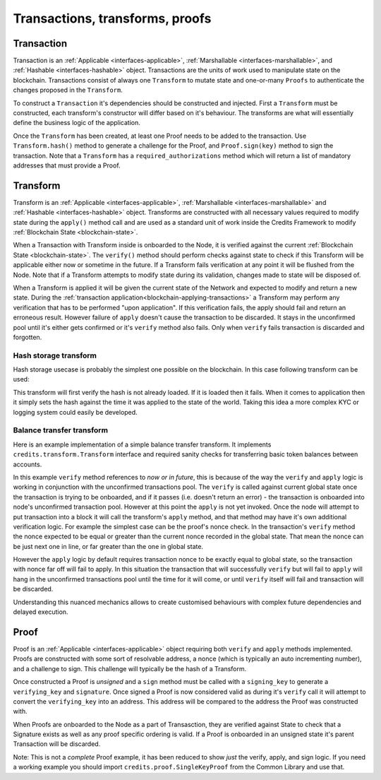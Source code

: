 .. _transactions-transforms-proofs:

Transactions, transforms, proofs
================================

.. _transaction:

Transaction
^^^^^^^^^^^

Transaction is an :ref:`Applicable <interfaces-applicable>`,
:ref:`Marshallable <interfaces-marshallable>`, and :ref:`Hashable <interfaces-hashable>`
object. Transactions are the units of work used to manipulate state on the blockchain.
Transactions consist of always one ``Transform`` to mutate state and one-or-many ``Proofs`` to authenticate
the changes proposed in the ``Transform``.

To construct a ``Transaction`` it's dependencies should be constructed and injected.
First a ``Transform`` must be constructed, each transform's constructor
will differ based on it's behaviour. The transforms are what will essentially
define the business logic of the application.

Once the ``Transform`` has been created, at least one Proof needs to be added to
the transaction. Use ``Transform.hash()`` method to generate a challenge for the Proof,
and ``Proof.sign(key)`` method to sign the transaction.
Note that a ``Transform`` has a ``required_authorizations`` method which
will return a list of mandatory addresses that must provide a Proof.

.. code-block:: python
   :linenos:

    #!/usr/bin/env python
    # -*- coding: utf-8 -*-
    from credits.transform import BalanceTransform
    from credits.proof import SingleKeyProof
    from credits.key import ED25519SigningKey
    from credits.address import CreditsAddress
    from credits.hash import SHA256HashProvider
    
    HASH_PROVIDER = SHA256HashProvider()
    
    ALICE_SK = ED25519SigningKey.new()
    ALICE_VK = ALICE_SK.get_verifying_key()
    ALICE_ADDR = CreditsAddress(ALICE_VK.to_string()).get_address()
    
    BOB_SK = ED25519SigningKey.new()
    BOB_VK = BOB_SK.get_verifying_key()
    BOB_ADDR = CreditsAddress(BOB_VK.to_string()).get_address()
    
    transform = BalanceTransform(ALICE_ADDR, BOB_ADDR, 100)
    # transform.required_authorizations() ==  [ALICE_ADDR]
    
    transaction = Transaction(
        transform=transform,
        proofs=[
            SingleKeyProof(ALICE_ADDR, 0, transform.hash(HASH_PROVIDER)).sign(ALICE),
        ]
    )
    
    payload = transaction.marshall()  # This output can be jsonified and POSTed to /api/v1/transaction


.. _transform:

Transform
^^^^^^^^^

Transform is an :ref:`Applicable <interfaces-applicable>`,
:ref:`Marshallable <interfaces-marshallable>` and :ref:`Hashable <interfaces-hashable>`
object. Transforms are constructed with all necessary values required to modify
state during the ``apply()`` method call and are used as a standard unit of work
inside the Credits Framework to modify :ref:`Blockchain State <blockchain-state>`.

When a Transaction with Transform inside is onboarded to the Node, it is verified against the current
:ref:`Blockchain State <blockchain-state>`. The ``verify()`` method should perform
checks against state to check if this Transform will be applicable either now or sometime in the
future. If a Transform fails verification at any point it will be flushed from
the Node. Note that if a Transform attempts to modify state during its validation,
changes made to state will be disposed of.

When a Transform is applied it will be given the current state of the Network
and expected to modify and return a new state. During the
:ref:`transaction application<blockchain-applying-transactions>` a Transform may perform
any verification that has to be performed "upon application". If this verification fails,
the apply should fail and return an erroneous result. However failure of ``apply`` doesn't
cause the transaction to be discarded. It stays in the unconfirmed pool until it's
either gets confirmed or it's ``verify`` method also fails. Only when ``verify`` fails
transaction is discarded and forgotten.


Hash storage transform
----------------------

Hash storage usecase is probably the simplest one possible on the blockchain.
In this case following transform can be used:

.. code-block:: python
   :linenos:

    class LogHashTransform(Transform):
        STATE_BALANCE = "core.credits.log.hashes"

        def __init__(self, hash):
            self.hash = hash

        def verify(self, state):
            if state[self.LOG_STATE][self.hash]:
                return None, "Already have this hash logged!"
            return None, None

        def apply(self, state):
            state[self.LOG_STATE][self.hash] = {"logged_at": time.asctime()}
            return state, None


This transform will first verify the hash is not already loaded. If it is loaded
then it fails. When it comes to application then it simply sets the hash against
the time it was applied to the state of the world. Taking this idea a more
complex KYC or logging system could easily be developed.


Balance transfer transform
--------------------------

Here is an example implementation of a simple balance transfer transform. It
implements ``credits.transform.Transform`` interface and required sanity checks
for transferring basic token balances between accounts.

.. code-block:: python
   :linenos:

    #!/usr/bin/env python
    # -*- coding: utf-8 -*-
    from credits import transform
    from credits import stringify
    from credits import test

    """
    In this example we create a basic "Balance Transfer" transform. We then use
    the credits.test.check_transform() to validate that all expected
    attributes/methods/behaviours are provided.
    """

    class BalanceTransform(transform.Transform):
        fqdn = "credits.test.BalanceTransform"

        def __init__(self, addr_from, addr_to, amount):
            self.addr_from = addr_from
            self.addr_to = addr_to
            self.amount = amount

        def marshall(self):
            return {
                "fqdn": self.fqdn,
                "addr_to": self.addr_to,
                "addr_from": self.addr_from,
                "amount": self.amount,
            }

        @classmethod
        def unmarshall(cls, registry, payload):
            return cls(
                addr_from=payload["addr_from"],
                addr_to=payload["addr_to"],
                amount=payload["amount"],
            )

        def verify(self, state):
            """
            Verify it is possible, to apply either now or in future. Return an
            errornous response if verification fals.
            """
            balances = state["credits.test.Balances"]

            if self.addr_from not in balances:
                return None, "%s not in credits.test.Balances."

            if self.amount <= 0:
                return None, "amount must be greater than 0."

            if balances[self.addr_from] < self.amount:
                return None, "%s does not have balance to make transfer."

            return None, None  # valid transaction

        def apply(self, state):
            try:
                balances = state["credits.test.Balances"]
                balances[self.addr_from] -= self.amount
                balances[self.addr_to] = balances.get(self.addr_to, 0) + self.amount  # addr_to might not exist.
                return state, None  # return the new state.

            except Exception as e:
                return None, e.args[0]  # Something went really wrong, don't apply.

        def hash(self, hash_provider):
            return hash_provider.hexdigest(stringify.stringify(self.marshall()))


In this example ``verify`` method references to *now or in future*, this is because of the way
the ``verify`` and ``apply`` logic is working in conjunction with the unconfirmed transactions
pool. The ``verify`` is called against current global state once the transaction
is trying to be onboarded, and if it passes (i.e. doesn't return an error) - the transaction
is onboarded into node's unconfirmed transaction pool. However at this point the ``apply``
is not yet invoked. Once the node will attempt to put transaction into a block it will call
the transform's ``apply`` method, and that method may have it's own additional verification logic.
For example the simplest case can be the proof's nonce check. In the transaction's ``verify``
method the nonce expected to be equal or greater than the current nonce recorded in the global state.
That mean the nonce can be just next one in line, or far greater than the one in global state.

However the ``apply`` logic by default requires transaction nonce to be exactly equal to global state,
so the transaction with nonce far off will fail to apply. In this situation the
transaction that will successfully ``verify`` but will fail to ``apply`` will hang
in the unconfirmed transactions pool until the time for it will come, or until
``verify`` itself will fail and transaction will be discarded.

Understanding this nuanced mechanics allows to create customised behaviours with
complex future dependencies and delayed execution.

.. _proof:

Proof
^^^^^

Proof is an :ref:`Applicable <interfaces-applicable>` object requiring both ``verify`` and
``apply`` methods implemented. Proofs are constructed with some sort of resolvable
address, a nonce (which is typically an auto incrementing number), and a
challenge to sign. This challenge will typically be the hash of a Transform.

Once constructed a Proof is *unsigned* and a ``sign`` method must be called
with a ``signing_key`` to generate a ``verifying_key`` and ``signature``. Once
signed a Proof is now considered valid as during it's ``verify`` call it will
attempt to convert the ``verifying_key`` into an address. This address will be
compared to the address the Proof was constructed with.

When Proofs are onboarded to the Node as a part of Transasction, they are verified
against State to check that a Signature exists as well as any proof specific
ordering is valid. If a Proof is onboarded in an unsigned state it's parent
Transaction will be discarded.

Note: This is not a *complete* Proof example, it has been reduced to show
*just* the verify, apply, and sign logic. If you need a working example you should
import ``credits.proof.SingleKeyProof`` from the Common Library and use that.

.. code-block:: python
   :linenos:

    #!/usr/bin/env python
    # -*- coding: utf-8 -*-
    from credits.proof import Proof
    from credits.address import CreditsAddressProvider


    class SingleKeyProof(Proof):
        fqdn = 'works.credits.core.SingleKeyProof'
        STATE_NONCE = "works.credits.core.IntegerNonce"

        def __init__(self, address, nonce, challenge, verifying_key=None, signature=None):
            super(SingleKeyProof, self).__init__()

            self.address = address
            self.nonce = nonce
            self.challenge = challenge
            self.verifying_key = verifying_key
            self.signature = signature

        def verify(self, state):
            """
            Verify this proof has been signed and that it's
            signature/verifying_key/challenge is valid against state.

            :returns: result, error
            """
            if (self.signature is None) or (self.verifying_key is None):
                error = "Proof has not been signed."
                self.logger.error(error)
                return None, error

            # Generate an address for this verifying_key, we'll need to validate
            # the key used to sign this proof resolves to a predetermined address.
            nonces = state[self.STATE_NONCE]
            address = CreditsAddressProvider(self.verifying_key.to_string()).get_address()

            if address != self.address:
                error = "Proof for address {} was signed with {}".format(self.address, address)
                self.logger.error(error)
                return None, error

            if not self.verifying_key.verify(self.challenge, self.signature):
                error = "SingleKeyProof failed a signature check against {}".format(address)
                self.logger.error(error)
                return None, error

            known_nonce = nonces[address]
            if self.nonce < known_nonce:
                error = "SingleKeyProof nonce ({}) is less than current nonce ({}) for {}".format(
                    self.nonce,
                    known_nonce,
                    address
                )
                self.logger.error(error)
                return None, error

            return state, None

        def apply(self, state):
            """
            Apply this proof by incrementing the target address' nonce forwards.
            This stops this Proof's parent Transaction from being executed.
            """
            nonces = state[self.STATE_NONCE]
            address = CreditsAddressProvider(self.verifying_key.to_string()).get_address()

            if self.nonce != nonces[address]:
                error = "SingleKeyProof nonce ({}) is not equal to nonce ({}) for {}".format(
                    self.nonce,
                    nonces[address],
                    address
                )
                self.logger.error(error)
                return None, error

            nonces[address] += 1

            return state, None

        def sign(self, signing_key):
            """
            Sign this proof.

            :type signing_key: credits.key.SigningKey
            :rtype: credits.proof.SingleKeyProof
            """
            verifying_key = signing_key.get_verifying_key()
            signature = signing_key.sign(self.challenge)

            return SingleKeyProof(
                address=self.address,
                nonce=self.nonce,
                challenge=self.challenge,
                verifying_key=verifying_key,
                signature=signature,
            )

